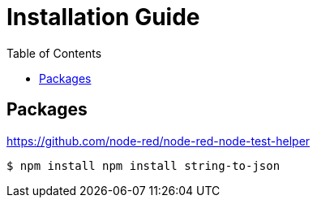 = Installation Guide
:toc: left

## Packages

https://github.com/node-red/node-red-node-test-helper


```bash
$ npm install npm install string-to-json
```
